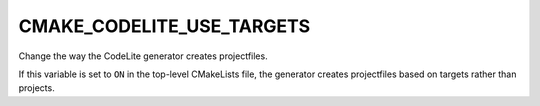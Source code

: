 CMAKE_CODELITE_USE_TARGETS
--------------------------

Change the way the CodeLite generator creates projectfiles.

If this variable is set to ``ON`` in the top-level CMakeLists file,
the generator creates projectfiles based on targets rather than projects.
